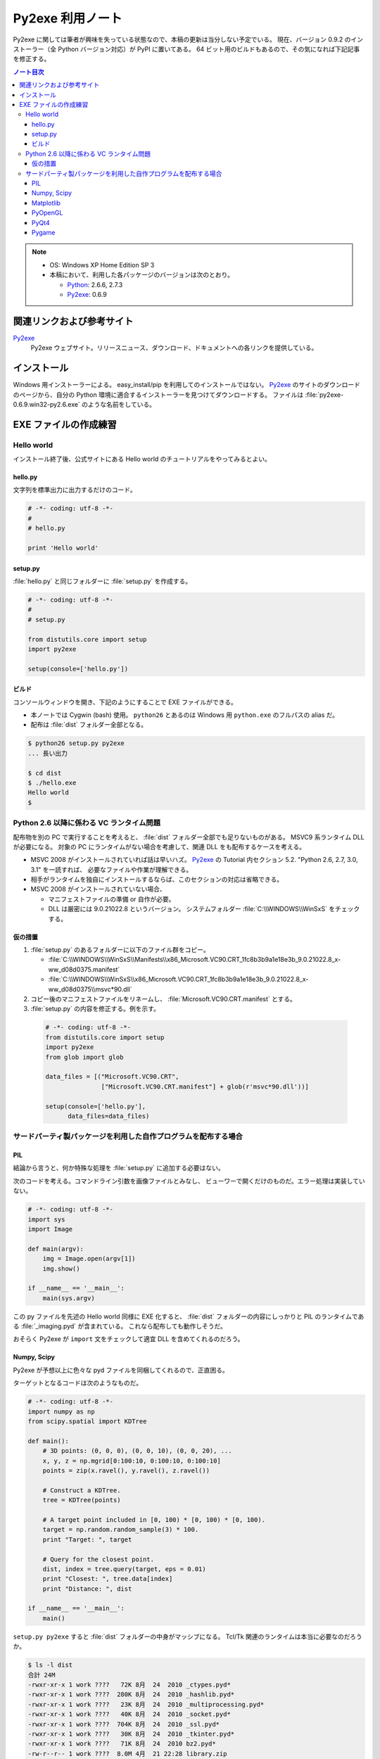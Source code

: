 ======================================================================
Py2exe 利用ノート
======================================================================

Py2exe に関しては筆者が興味を失っている状態なので、本稿の更新は当分しない予定でいる。
現在、バージョン 0.9.2 のインストーラー（全 Python バージョン対応）が PyPI に置いてある。
64 ビット用のビルドもあるので、その気になれば下記記事を修正する。

.. contents:: ノート目次

.. note::

   * OS: Windows XP Home Edition SP 3
   * 本稿において、利用した各パッケージのバージョンは次のとおり。

     * Python_: 2.6.6, 2.7.3
     * Py2exe_: 0.6.9


関連リンクおよび参考サイト
======================================================================
Py2exe_
  Py2exe ウェブサイト。リリースニュース、ダウンロード、ドキュメントへの各リンクを提供している。

インストール
======================================================================
Windows 用インストーラーによる。
easy_install/pip を利用してのインストールではない。
Py2exe_ のサイトのダウンロードのページから、自分の Python 環境に適合するインストーラーを見つけてダウンロードする。
ファイルは :file:`py2exe-0.6.9.win32-py2.6.exe` のような名前をしている。

EXE ファイルの作成練習
======================================================================

Hello world
----------------------------------------------------------------------
インストール終了後、公式サイトにある Hello world のチュートリアルをやってみるとよい。

hello.py
~~~~~~~~~~~~~~~~~~~~~~~~~~~~~~~~~~~~~~~~~~~~~~~~~~~~~~~~~~~~~~~~~~~~~~
文字列を標準出力に出力するだけのコード。

.. code-block:: python

   # -*- coding: utf-8 -*-
   #
   # hello.py

   print 'Hello world'

setup.py
~~~~~~~~~~~~~~~~~~~~~~~~~~~~~~~~~~~~~~~~~~~~~~~~~~~~~~~~~~~~~~~~~~~~~~
:file:`hello.py` と同じフォルダーに :file:`setup.py` を作成する。

.. code-block:: python

   # -*- coding: utf-8 -*-
   #
   # setup.py

   from distutils.core import setup
   import py2exe

   setup(console=['hello.py'])

ビルド
~~~~~~~~~~~~~~~~~~~~~~~~~~~~~~~~~~~~~~~~~~~~~~~~~~~~~~~~~~~~~~~~~~~~~~
コンソールウィンドウを開き、下記のようにすることで EXE ファイルができる。

* 本ノートでは Cygwin (bash) 使用。
  ``python26`` とあるのは Windows 用 ``python.exe`` のフルパスの alias だ。
* 配布は :file:`dist` フォルダー全部となる。

.. code-block:: console

   $ python26 setup.py py2exe
   ... 長い出力

   $ cd dist
   $ ./hello.exe
   Hello world
   $

Python 2.6 以降に係わる VC ランタイム問題
----------------------------------------------------------------------
配布物を別の PC で実行することを考えると、
:file:`dist` フォルダー全部でも足りないものがある。
MSVC9 系ランタイム DLL が必要になる。
対象の PC にランタイムがない場合を考慮して、関連 DLL をも配布するケースを考える。

* MSVC 2008 がインストールされていれば話は早いハズ。
  Py2exe_ の Tutorial 内セクション 5.2. "Python 2.6, 2.7, 3.0, 3.1" を一読すれば、
  必要なファイルや作業が理解できる。

* 相手がランタイムを独自にインストールするならば、このセクションの対応は省略できる。

* MSVC 2008 がインストールされていない場合、

  * マニフェストファイルの準備 or 自作が必要。
  * DLL は厳密には 9.0.21022.8 というバージョン。
    システムフォルダー :file:`C:\\WINDOWS\\WinSxS` をチェックする。

仮の措置
~~~~~~~~~~~~~~~~~~~~~~~~~~~~~~~~~~~~~~~~~~~~~~~~~~~~~~~~~~~~~~~~~~~~~~
#. :file:`setup.py` のあるフォルダーに以下のファイル群をコピー。

   * :file:`C:\\WINDOWS\\WinSxS\\Manifests\\x86_Microsoft.VC90.CRT_1fc8b3b9a1e18e3b_9.0.21022.8_x-ww_d08d0375.manifest`
   * :file:`C:\\WINDOWS\\WinSxS\\x86_Microsoft.VC90.CRT_1fc8b3b9a1e18e3b_9.0.21022.8_x-ww_d08d0375\\msvc*90.dll`

#. コピー後のマニフェストファイルをリネームし、
   :file:`Microsoft.VC90.CRT.manifest` とする。

#. :file:`setup.py` の内容を修正する。例を示す。

  .. code-block:: python

     # -*- coding: utf-8 -*-
     from distutils.core import setup
     import py2exe
     from glob import glob

     data_files = [("Microsoft.VC90.CRT", 
                    ["Microsoft.VC90.CRT.manifest"] + glob(r'msvc*90.dll'))]

     setup(console=['hello.py'],
           data_files=data_files)

サードパーティ製パッケージを利用した自作プログラムを配布する場合
----------------------------------------------------------------------

PIL
~~~~~~~~~~~~~~~~~~~~~~~~~~~~~~~~~~~~~~~~~~~~~~~~~~~~~~~~~~~~~~~~~~~~~~
結論から言うと、何か特殊な処理を :file:`setup.py` に追加する必要はない。

次のコードを考える。コマンドライン引数を画像ファイルとみなし、
ビューワーで開くだけのものだ。エラー処理は実装していない。

.. code-block:: python

   # -*- coding: utf-8 -*-
   import sys
   import Image

   def main(argv):
       img = Image.open(argv[1])
       img.show()

   if __name__ == '__main__':
       main(sys.argv)

この py ファイルを先述の Hello world 同様に EXE 化すると、
:file:`dist` フォルダーの内容にしっかりと PIL のランタイムである
:file:`_imaging.pyd` が含まれている。
これなら配布しても動作しそうだ。

おそらく Py2exe が ``import`` 文をチェックして適宜 DLL を含めてくれるのだろう。

Numpy, Scipy
~~~~~~~~~~~~~~~~~~~~~~~~~~~~~~~~~~~~~~~~~~~~~~~~~~~~~~~~~~~~~~~~~~~~~~
Py2exe が予想以上に色々な pyd ファイルを同梱してくれるので、正直困る。

ターゲットとなるコードは次のようなものだ。

.. code-block:: python

   # -*- coding: utf-8 -*-
   import numpy as np
   from scipy.spatial import KDTree

   def main():
       # 3D points: (0, 0, 0), (0, 0, 10), (0, 0, 20), ...
       x, y, z = np.mgrid[0:100:10, 0:100:10, 0:100:10]
       points = zip(x.ravel(), y.ravel(), z.ravel())

       # Construct a KDTree.
       tree = KDTree(points)

       # A target point included in [0, 100) * [0, 100) * [0, 100).
       target = np.random.random_sample(3) * 100.
       print "Target: ", target

       # Query for the closest point.
       dist, index = tree.query(target, eps = 0.01)
       print "Closest: ", tree.data[index]
       print "Distance: ", dist

   if __name__ == '__main__':
       main()

``setup.py py2exe`` すると :file:`dist` フォルダーの中身がマッシブになる。
Tcl/Tk 関連のランタイムは本当に必要なのだろうか。

.. code-block:: console

   $ ls -l dist
   合計 24M
   -rwxr-xr-x 1 work ????   72K 8月  24  2010 _ctypes.pyd*
   -rwxr-xr-x 1 work ????  280K 8月  24  2010 _hashlib.pyd*
   -rwxr-xr-x 1 work ????   23K 8月  24  2010 _multiprocessing.pyd*
   -rwxr-xr-x 1 work ????   40K 8月  24  2010 _socket.pyd*
   -rwxr-xr-x 1 work ????  704K 8月  24  2010 _ssl.pyd*
   -rwxr-xr-x 1 work ????   30K 8月  24  2010 _tkinter.pyd*
   -rwxr-xr-x 1 work ????   71K 8月  24  2010 bz2.pyd*
   -rw-r--r-- 1 work ????  8.0M 4月  21 22:28 library.zip
   -rwxr-xr-x 1 work ????   19K 4月  21 22:28 main.exe*
   -rwxr-xr-x 1 work ????  125K 7月  21  2011 numpy.core._sort.pyd*
   -rwxr-xr-x 1 work ????  1.1M 7月  21  2011 numpy.core.multiarray.pyd*
   -rwxr-xr-x 1 work ????  174K 7月  21  2011 numpy.core.scalarmath.pyd*
   -rwxr-xr-x 1 work ????  380K 7月  21  2011 numpy.core.umath.pyd*
   -rwxr-xr-x 1 work ????   48K 7月  21  2011 numpy.fft.fftpack_lite.pyd*
   -rwxr-xr-x 1 work ????   39K 7月  21  2011 numpy.lib._compiled_base.pyd*
   -rwxr-xr-x 1 work ???? 1013K 7月  21  2011 numpy.linalg.lapack_lite.pyd*
   -rwxr-xr-x 1 work ????  494K 7月  21  2011 numpy.random.mtrand.pyd*
   -rwxr-xr-x 1 work ????  150K 8月  24  2010 pyexpat.pyd*
   -rwxr-xr-x 1 work ????  2.1M 8月  24  2010 python26.dll*
   -rwxr-xr-x 1 work ????  1.6M 2月  27 09:48 scipy.sparse.sparsetools._bsr.pyd*
   -rwxr-xr-x 1 work ????  666K 2月  27 09:47 scipy.sparse.sparsetools._coo.pyd*
   -rwxr-xr-x 1 work ????  1.2M 2月  27 09:47 scipy.sparse.sparsetools._csc.pyd*
   -rwxr-xr-x 1 work ????  528K 2月  27 09:48 scipy.sparse.sparsetools._csgraph.pyd*
   -rwxr-xr-x 1 work ????  1.5M 2月  27 09:46 scipy.sparse.sparsetools._csr.pyd*
   -rwxr-xr-x 1 work ????  562K 2月  27 09:48 scipy.sparse.sparsetools._dia.pyd*
   -rwxr-xr-x 1 work ????   46K 2月  27 09:48 scipy.spatial._distance_wrap.pyd*
   -rwxr-xr-x 1 work ????  113K 2月  27 09:48 scipy.spatial.ckdtree.pyd*
   -rwxr-xr-x 1 work ????  576K 2月  27 09:48 scipy.spatial.qhull.pyd*
   -rwxr-xr-x 1 work ????   12K 8月  24  2010 select.pyd*
   -rwxr-xr-x 1 work ????   16K 3月   5 23:19 sgmlop.pyd*
   drwxr-xr-x 1 work ????     0 4月  21 22:28 tcl/
   -rwxr-xr-x 1 work ????  847K 11月  6  2008 tcl85.dll*
   -rwxr-xr-x 1 work ????  1.3M 11月  6  2008 tk85.dll*
   -rwxr-xr-x 1 work ????  572K 8月  24  2010 unicodedata.pyd*
   -rwxr-xr-x 1 work ????   49K 8月  24  2010 w9xpopen.exe*

Matplotlib
~~~~~~~~~~~~~~~~~~~~~~~~~~~~~~~~~~~~~~~~~~~~~~~~~~~~~~~~~~~~~~~~~~~~~~
わざとらしく NumPy, SciPy 関連を利用しない Matplotlib プログラムを考える。

.. code-block:: python

   # -*- coding: utf-8 -*-
   import matplotlib as mpl
   import matplotlib.pyplot as plt

   def main():
       ax = plt.gca()
       ann = ax.annotate('An annotate', xy=(1.0, 3.0),
       xycoords='data', xytext=(2.0, 2.5), textcoords='data',
       arrowprops=dict(arrowstyle='->'))

       line = ax.plot((1, 2, 3, 4))

       ax.xaxis.grid(True)
       ax.xaxis.set_label('TEST')
       for label in ax.xaxis.get_ticklabels(minor=False):
           label.set_color('red')
           label.set_rotation(-45.)
           label.set_fontsize(16)

       plt.show()

   if __name__ == '__main__':
       main()

面白いことに、MSVC90 ランタイムに関連するエラーメッセージが出る。

.. code-block:: text

   *** finding dlls needed ***
   error: MSVCP90.dll: No such file or directory

ここで、先述の仮の措置を適用した setup.py に書き換えると、ビルドが通る。
そして :file:`dist` の内容がとんでもないことにある。

.. code-block:: console

   $ ls -l dist
   合計 38M
   -rwxr-xr-x 1 work ????   72K 8月  24  2010 _ctypes.pyd*
   -rwxr-xr-x 1 work ????  280K 8月  24  2010 _hashlib.pyd*
   -rwxr-xr-x 1 work ????   23K 8月  24  2010 _multiprocessing.pyd*
   -rwxr-xr-x 1 work ????   40K 8月  24  2010 _socket.pyd*
   -rwxr-xr-x 1 work ????  704K 8月  24  2010 _ssl.pyd*
   -rwxr-xr-x 1 work ????   30K 8月  24  2010 _tkinter.pyd*
   -rwxr-xr-x 1 work ????   71K 8月  24  2010 bz2.pyd*
   -rw-r--r-- 1 work ????   11M 4月  21 22:52 library.zip
   -rwxr-xr-x 1 work ????   20K 4月  21 22:52 main.exe*
   -rwxr-xr-x 1 work ????   19K 10月  6  2011 matplotlib._cntr.pyd*
   -rwxr-xr-x 1 work ????   47K 10月  6  2011 matplotlib._delaunay.pyd*
   -rwxr-xr-x 1 work ????  144K 10月  6  2011 matplotlib._image.pyd*
   -rwxr-xr-x 1 work ????  133K 10月  6  2011 matplotlib._path.pyd*
   -rwxr-xr-x 1 work ????  193K 10月  6  2011 matplotlib._png.pyd*
   -rwxr-xr-x 1 work ????  121K 10月  6  2011 matplotlib._tri.pyd*
   -rwxr-xr-x 1 work ????  211K 10月  6  2011 matplotlib.backends._backend_agg.pyd*
   -rwxr-xr-x 1 work ????  487K 10月  6  2011 matplotlib.ft2font.pyd*
   -rwxr-xr-x 1 work ????   12K 10月  6  2011 matplotlib.nxutils.pyd*
   -rwxr-xr-x 1 work ????   44K 10月  6  2011 matplotlib.ttconv.pyd*
   drwxr-xr-x 1 work ????     0 4月  21 22:52 Microsoft.VC90.CRT/
   -rwxr-xr-x 1 work ????  125K 7月  21  2011 numpy.core._sort.pyd*
   -rwxr-xr-x 1 work ????  1.1M 7月  21  2011 numpy.core.multiarray.pyd*
   -rwxr-xr-x 1 work ????  174K 7月  21  2011 numpy.core.scalarmath.pyd*
   -rwxr-xr-x 1 work ????  380K 7月  21  2011 numpy.core.umath.pyd*
   -rwxr-xr-x 1 work ????   48K 7月  21  2011 numpy.fft.fftpack_lite.pyd*
   -rwxr-xr-x 1 work ????   39K 7月  21  2011 numpy.lib._compiled_base.pyd*
   -rwxr-xr-x 1 work ???? 1013K 7月  21  2011 numpy.linalg.lapack_lite.pyd*
   -rwxr-xr-x 1 work ????  494K 7月  21  2011 numpy.random.mtrand.pyd*
   -rwxr-xr-x 1 work ????  766K 1月  27 08:57 PIL._imaging.pyd*
   -rwxr-xr-x 1 work ????  150K 8月  24  2010 pyexpat.pyd*
   -rwxr-xr-x 1 work ????  5.5M 5月   2  2011 PyQt4.QtGui.pyd*
   -rwxr-xr-x 1 work ????  2.1M 8月  24  2010 python26.dll*
   -rwxr-xr-x 1 work ????  2.2M 3月  21  2011 QtCore4.dll*
   -rwxr-xr-x 1 work ????  7.6M 3月  21  2011 QtGui4.dll*
   -rwxr-xr-x 1 work ????   12K 8月  24  2010 select.pyd*
   -rwxr-xr-x 1 work ????   16K 3月   5 23:19 sgmlop.pyd*
   drwxr-xr-x 1 work ????     0 4月  21 22:42 tcl/
   -rwxr-xr-x 1 work ????  847K 11月  6  2008 tcl85.dll*
   -rwxr-xr-x 1 work ????  1.3M 11月  6  2008 tk85.dll*
   -rwxr-xr-x 1 work ????  572K 8月  24  2010 unicodedata.pyd*
   -rwxr-xr-x 1 work ????   49K 8月  24  2010 w9xpopen.exe*

* 頼みもしないのに PyQt4 関連のランタイムが含まれてしまう。
* インポートした覚えのない NumPy 関連ランタイムが含まれてしまう。
* どさくさ紛れに PIL もいる。

PyOpenGL
~~~~~~~~~~~~~~~~~~~~~~~~~~~~~~~~~~~~~~~~~~~~~~~~~~~~~~~~~~~~~~~~~~~~~~
GLUT ベースの簡単なプログラムに対して、Py2exe ビルドを試す。

.. code-block:: python

   # -*- coding: utf-8 -*-
   import sys
   from OpenGL.GL import *
   from OpenGL.GLU import *
   from OpenGL.GLUT import *

   window_title = u"OpenGL Study"
   window_sx, window_sy = 320, 240
   window_x, window_y = 100, 100

   def display():
       glClear(GL_COLOR_BUFFER_BIT | GL_DEPTH_BUFFER_BIT)
       glutSwapBuffers()
   
   def main(argv):
       glutInit(sys.argv)
       glutInitDisplayMode(GLUT_DOUBLE | GLUT_RGB | GLUT_DEPTH)
       glutInitWindowSize(window_sx, window_sy)
       glutInitWindowPosition(window_x, window_y)
       glutCreateWindow(window_title)

       glClearColor(0.24, 0.35, 0.64, 1.)
       glEnable(GL_DEPTH_TEST)
       glutDisplayFunc(display)

       glutMainLoop()

   if __name__ == '__main__':
       main(sys.argv)

Hello world のときと同じ設定でビルドすると、次の不審なメッセージが現れる。

.. code-block:: text

   The following modules appear to be missing
   ['OpenGL.GL.GL_EXTENSIONS', 'OpenGL.GL.GL_NUM_EXTENSIONS', 'OpenGL.GL.GL_VERSION
   ', 'OpenGL.platform.CurrentContextIsValid', 'OpenGL.platform.GL', 'OpenGL.platfo
   rm.GLU', 'OpenGL.platform.GLUT', 'OpenGL.platform.GLUT_GUARD_CALLBACKS', 'OpenGL
   .platform.PLATFORM', 'OpenGL.platform.createBaseFunction', 'OpenGL_accelerate',
   'OpenGL_accelerate.arraydatatype', 'OpenGL_accelerate.errorchecker', 'OpenGL_acc
   elerate.latebind', 'OpenGL_accelerate.wrapper']

EXE はビルドできているので、試しに実行するとエラーメッセージが現れる。

.. code-block:: text

   Traceback (most recent call last):
     File "main.py", line 3, in <module>
     File "OpenGL\GL\__init__.pyc", line 3, in <module>
     File "OpenGL\GL\VERSION\GL_1_1.pyc", line 10, in <module>
     File "OpenGL\platform\__init__.pyc", line 35, in <module>
     File "OpenGL\platform\__init__.pyc", line 26, in _load
     File "OpenGL\plugins.pyc", line 14, in load
     File "OpenGL\plugins.pyc", line 28, in importByName
   ImportError: No module named win32

``win32`` というのは ``OpenGL.platform.win32`` モジュールのことと思われる。
試しに ``import OpenGL.platform.win32`` の一行を :file:`main.py` に加えると、
オリジナルのスクリプト、py2exe ビルドおよび成果物の EXE の実行のすべてがうまくいく。

うまくいくが、そうすると Windows 環境でないところで意味のないコードになる。
やはりここは ``setup`` 側で対応したい。
:file:`main.py` を元に戻して、こういうふうにするのはどうだろうか。

.. code-block:: python

   setup(console=['main.py'],
         options={"py2exe":{"includes":["OpenGL.platform.win32"]}})

PyQt4
~~~~~~~~~~~~~~~~~~~~~~~~~~~~~~~~~~~~~~~~~~~~~~~~~~~~~~~~~~~~~~~~~~~~~~
拡張子が ``pyw`` のケースに挑戦してみる。

.. code-block:: python

   # -*- coding: utf-8 -*-
   import sys
   from PyQt4 import QtGui, QtCore

   class Example(QtGui.QWidget):

       def __init__(self):
           super(Example, self).__init__()
           self.initUI()

       def initUI(self):
           self.cal = QtGui.QCalendarWidget(self)
           self.cal.setGridVisible(True)
           self.cal.move(20, 20)
           self.connect(self.cal, QtCore.SIGNAL('selectionChanged()'),
               self.showDate)

           self.label = QtGui.QLabel(self)
           date = self.cal.selectedDate()
           self.label.setText(str(date.toPyDate()))
           self.label.move(130, 260)
   
           self.setWindowTitle('Calendar')
           self.setGeometry(300, 300, 350, 300)
   
       def showDate(self):
           date = self.cal.selectedDate()
           self.label.setText(str(date.toPyDate()))

   if __name__ == '__main__':
       app = QtGui.QApplication(sys.argv)
       ex = Example()
       ex.show()
       app.exec_()

詳細は省くが :file:`setup.py` の ``setup`` 部分は次のようになる。

.. code-block:: python

   setup(windows=['main.pyw'],
         data_files=data_files)

ビルドして実行する。いきなりエラーメッセージが現れ、ログファイルを見るように言われる。

.. code-block:: text

   Traceback (most recent call last):
     File "main.pyw", line 6, in <module>
     File "PyQt4\QtGui.pyc", line 12, in <module>
     File "PyQt4\QtGui.pyc", line 10, in __load
   ImportError: No module named sip

``sip`` なるモジュールがないという。
これは Py2exe Wiki に解法が書かれていて、例えば次のように書き換えるのがよい。
``options`` キーワード引数をいじるのだ。

.. code-block:: python

   setup(windows=['main.pyw'],
         options={"py2exe":{"includes":["sip"]}},
         data_files=data_files)

ビルド後の :file:`dist` フォルダーはこうなる：

.. code-block:: console

   $ ls -l dist
   合計 21M
   -rwxr-xr-x 1 work ????  71K 8月  24  2010 bz2.pyd*
   -rw-r--r-- 1 work ???? 1.4M 4月  22 22:05 library.zip
   -rwxr-xr-x 1 work ????  20K 4月  22 22:05 main.exe*
   drwxr-xr-x 1 work ????    0 4月  22 21:32 Microsoft.VC90.CRT/
   -rwxr-xr-x 1 work ???? 1.6M 5月   2  2011 PyQt4.QtCore.pyd*
   -rwxr-xr-x 1 work ???? 5.5M 5月   2  2011 PyQt4.QtGui.pyd*
   -rwxr-xr-x 1 work ???? 2.1M 8月  24  2010 python26.dll*
   -rwxr-xr-x 1 work ???? 2.2M 3月  21  2011 QtCore4.dll*
   -rwxr-xr-x 1 work ???? 7.6M 3月  21  2011 QtGui4.dll*
   -rwxr-xr-x 1 work ????  12K 8月  24  2010 select.pyd*
   -rwxr-xr-x 1 work ????  65K 5月   2  2011 sip.pyd*
   -rwxr-xr-x 1 work ???? 572K 8月  24  2010 unicodedata.pyd*
   -rwxr-xr-x 1 work ????  49K 8月  24  2010 w9xpopen.exe*

Pygame
~~~~~~~~~~~~~~~~~~~~~~~~~~~~~~~~~~~~~~~~~~~~~~~~~~~~~~~~~~~~~~~~~~~~~~
実はこれが最も出力ファイルがマッシブとなるようだ。現在調査中。

参考ページ http://www.pygame.org/wiki/Pygame2exe

.. _Python: http://www.python.org/
.. _Py2exe: http://www.py2exe.org/
